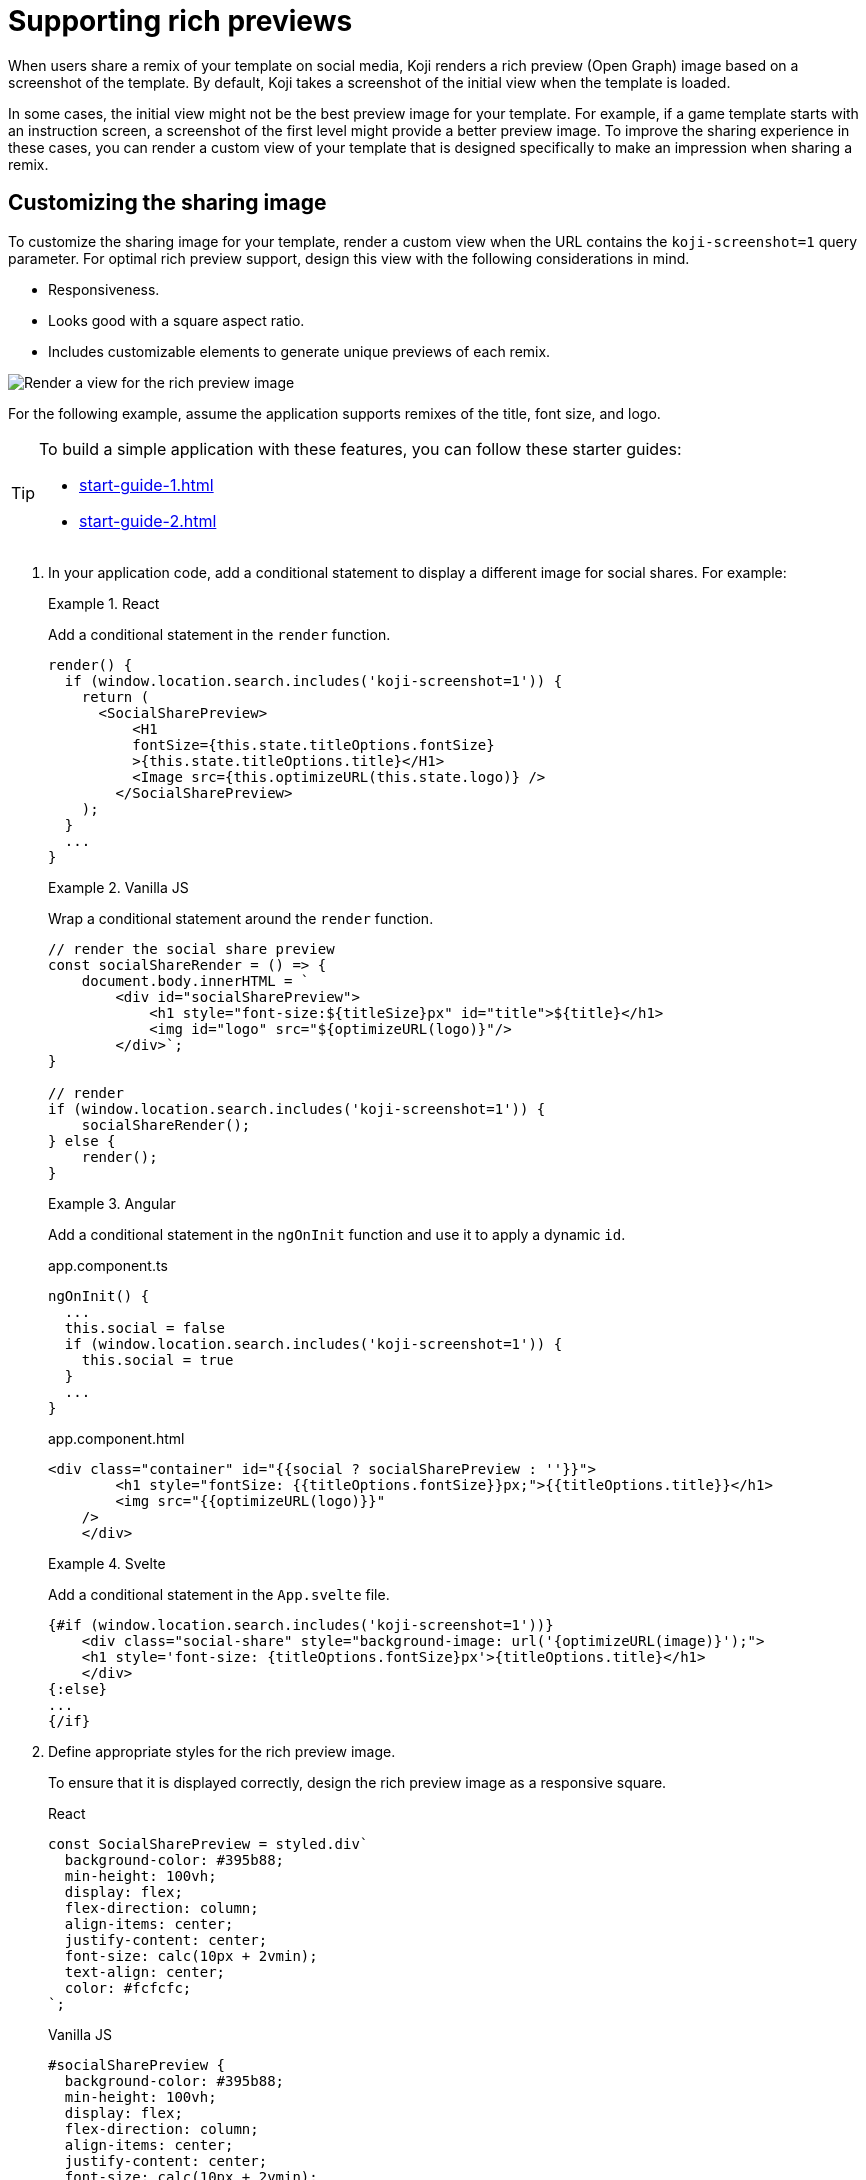 = Supporting rich previews
:page-slug: rich-preview-image
:page-banner: {imagesDir}/Koji-screenshot=1.png

When users share a remix of your template on social media, Koji renders a rich preview (Open Graph) image based on a screenshot of the template.
By default, Koji takes a screenshot of the initial view when the template is loaded.

In some cases, the initial view might not be the best preview image for your template.
For example, if a game template starts with an instruction screen, a screenshot of the first level might provide a better preview image.
To improve the sharing experience in these cases, you can render a custom view of your template that is designed specifically to make an impression when sharing a remix.

== Customizing the sharing image

To customize the sharing image for your template, render a custom view when the URL contains the `koji-screenshot=1` query parameter.
For optimal rich preview support, design this view with the following considerations in mind.

* Responsiveness.
* Looks good with a square aspect ratio.
* Includes customizable elements to generate unique previews of each remix.

image::Koji-screenshot=1.svg[Render a view for the rich preview image]

For the following example, assume the application supports remixes of the title, font size, and logo.

[TIP]
====
To build a simple application with these features, you can follow these starter guides:

* <<start-guide-1#>>
* <<start-guide-2#>>
====

. In your application code, add a conditional statement to display a different image for social shares.
For example:
+
[.tabs,scope="lang"]
--
.React
====
[.intro]
Add a conditional statement in the `render` function.

[source,JavaScript]
----
render() {
  if (window.location.search.includes('koji-screenshot=1')) {
    return (
      <SocialSharePreview>
          <H1
          fontSize={this.state.titleOptions.fontSize}
          >{this.state.titleOptions.title}</H1>
          <Image src={this.optimizeURL(this.state.logo)} />
        </SocialSharePreview>
    );
  }
  ...
}
----
====

.Vanilla JS
====
[.intro]
Wrap a conditional statement around the `render` function.

[source,JavaScript]
----
// render the social share preview
const socialShareRender = () => {
    document.body.innerHTML = `
        <div id="socialSharePreview">
            <h1 style="font-size:${titleSize}px" id="title">${title}</h1>
            <img id="logo" src="${optimizeURL(logo)}"/>
        </div>`;
}

// render
if (window.location.search.includes('koji-screenshot=1')) {
    socialShareRender();
} else {
    render();
}
----
====

.Angular
====
[.intro]
Add a conditional statement in the `ngOnInit` function and use it to apply a dynamic `id`.

[.tabs]
=====
.app.component.ts
[source,JavaScript]
----
ngOnInit() {
  ...
  this.social = false
  if (window.location.search.includes('koji-screenshot=1')) {
    this.social = true
  }
  ...
}
----

.app.component.html
[source,JavaScript]
----
<div class="container" id="{{social ? socialSharePreview : ''}}">
        <h1 style="fontSize: {{titleOptions.fontSize}}px;">{{titleOptions.title}}</h1>
        <img src="{{optimizeURL(logo)}}"
    />
    </div>
----
=====
====

.Svelte
====
[.intro]
Add a conditional statement in the `App.svelte` file.

[source,JavaScript]
----
{#if (window.location.search.includes('koji-screenshot=1'))}
    <div class="social-share" style="background-image: url('{optimizeURL(image)}');">
    <h1 style='font-size: {titleOptions.fontSize}px'>{titleOptions.title}</h1>
    </div>
{:else}
...
{/if}
----
====

--
. Define appropriate styles for the rich preview image.
+
To ensure that it is displayed correctly, design the rich preview image as a responsive square.
+
[.tabs,scope="lang"]
--
.React
[source,JavaScript]
----
const SocialSharePreview = styled.div`
  background-color: #395b88;
  min-height: 100vh;
  display: flex;
  flex-direction: column;
  align-items: center;
  justify-content: center;
  font-size: calc(10px + 2vmin);
  text-align: center;
  color: #fcfcfc;
`;
----

.Vanilla JS
[source,CSS]
----
#socialSharePreview {
  background-color: #395b88;
  min-height: 100vh;
  display: flex;
  flex-direction: column;
  align-items: center;
  justify-content: center;
  font-size: calc(10px + 2vmin);
  text-align: center;
  color: #fcfcfc;
}
----

.Angular
[source,CSS]
----
#socialSharePreview {
  background-color: #395b88;
  min-height: 100vh;
  display: flex;
  flex-direction: column;
  align-items: center;
  justify-content: center;
  font-size: calc(10px + 2vmin);
  text-align: center;
  color: #fcfcfc;
}
----

.Svelte
[source,CSS]
----
.social-share {
  background-color: #395b88;
  min-height: 100vh;
  display: flex;
  flex-direction: column;
  align-items: center;
  justify-content: center;
  font-size: calc(10px + 2vmin);
  text-align: center;
  color: #fcfcfc;
}
----

--
. To test the preview image, open your staging link and append `?koji-screenshot=1` to the URL.
